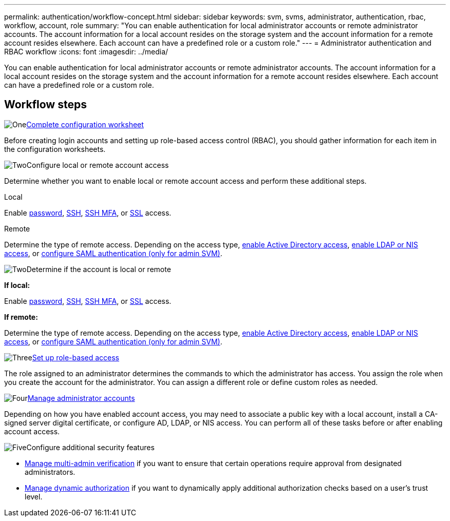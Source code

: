 ---
permalink: authentication/workflow-concept.html
sidebar: sidebar
keywords: svm, svms, administrator, authentication, rbac, workflow, account, role
summary: "You can enable authentication for local administrator accounts or remote administrator accounts. The account information for a local account resides on the storage system and the account information for a remote account resides elsewhere. Each account can have a predefined role or a custom role."
---
= Administrator authentication and RBAC workflow
:icons: font
:imagesdir: ../media/

[.lead]
You can enable authentication for local administrator accounts or remote administrator accounts. The account information for a local account resides on the storage system and the account information for a remote account resides elsewhere. Each account can have a predefined role or a custom role.

== Workflow steps

.image:https://raw.githubusercontent.com/NetAppDocs/common/main/media/number-1.png[One]link:config-worksheets-reference.html[Complete configuration worksheet]
[role="quick-margin-para"]
Before creating login accounts and setting up role-based access control (RBAC), you should gather information for each item in the configuration worksheets.

.image:https://raw.githubusercontent.com/NetAppDocs/common/main/media/number-2.png[Two]Configure local or remote account access
[role="quick-margin-para"]
Determine whether you want to enable local or remote account access and perform these additional steps.
[role="tabbed-block"]
====
.Local
--
Enable link:enable-password-account-access-task.html[password], link:enable-ssh-public-key-accounts-task.html[SSH], link:mfa-overview.html[SSH MFA], or link:enable-ssl-certificate-accounts-task.html[SSL] access.
--
.Remote
--
Determine the type of remote access. Depending on the access type, link:grant-access-active-directory-users-groups-task.html[enable Active Directory access], link:grant-access-nis-ldap-user-accounts-task.html[enable LDAP or NIS access], or link:../system-admin/configure-saml-authentication-task.html[configure SAML authentication (only for admin SVM)].
--
====

.image:https://raw.githubusercontent.com/NetAppDocs/common/main/media/number-2.png[Two]Determine if the account is local or remote
[role="quick-margin-para"]

*If local:*
[role="quick-margin-para"]
Enable link:enable-password-account-access-task.html[password], link:enable-ssh-public-key-accounts-task.html[SSH], link:mfa-overview.html[SSH MFA], or link:enable-ssl-certificate-accounts-task.html[SSL] access.
[role="quick-margin-para"]
*If remote:*
[role="quick-margin-para"]
Determine the type of remote access. Depending on the access type, link:grant-access-active-directory-users-groups-task.html[enable Active Directory access], link:grant-access-nis-ldap-user-accounts-task.html[enable LDAP or NIS access], or link:../system-admin/configure-saml-authentication-task.html[configure SAML authentication (only for admin SVM)].

.image:https://raw.githubusercontent.com/NetAppDocs/common/main/media/number-3.png[Three]link:manage-access-control-roles-concept.html[Set up role-based access]
[role="quick-margin-para"]
The role assigned to an administrator determines the commands to which the administrator has access. You assign the role when you create the account for the administrator. You can assign a different role or define custom roles as needed.

.image:https://raw.githubusercontent.com/NetAppDocs/common/main/media/number-4.png[Four]link:manage-user-accounts-concept.html[Manage administrator accounts]
[role="quick-margin-para"]
Depending on how you have enabled account access, you may need to associate a public key with a local account, install a CA-signed server digital certificate, or configure AD, LDAP, or NIS access. You can perform all of these tasks before or after enabling account access.

.image:https://raw.githubusercontent.com/NetAppDocs/common/main/media/number-5.png[Five]Configure additional security features
[role="quick-margin-list"]
* link:../multi-admin-verify/index.html[Manage multi-admin verification] if you want to ensure that certain operations require approval from designated administrators.
* link:dynamic-authorization-overview.html[Manage dynamic authorization] if you want to dynamically apply additional authorization checks based on a user's trust level.


// 2025 Feb 13, ONTAPDOC-2021
// 2023 Nov 09, JIra 1455
// 07 DEC 2021, BURT 1430515
